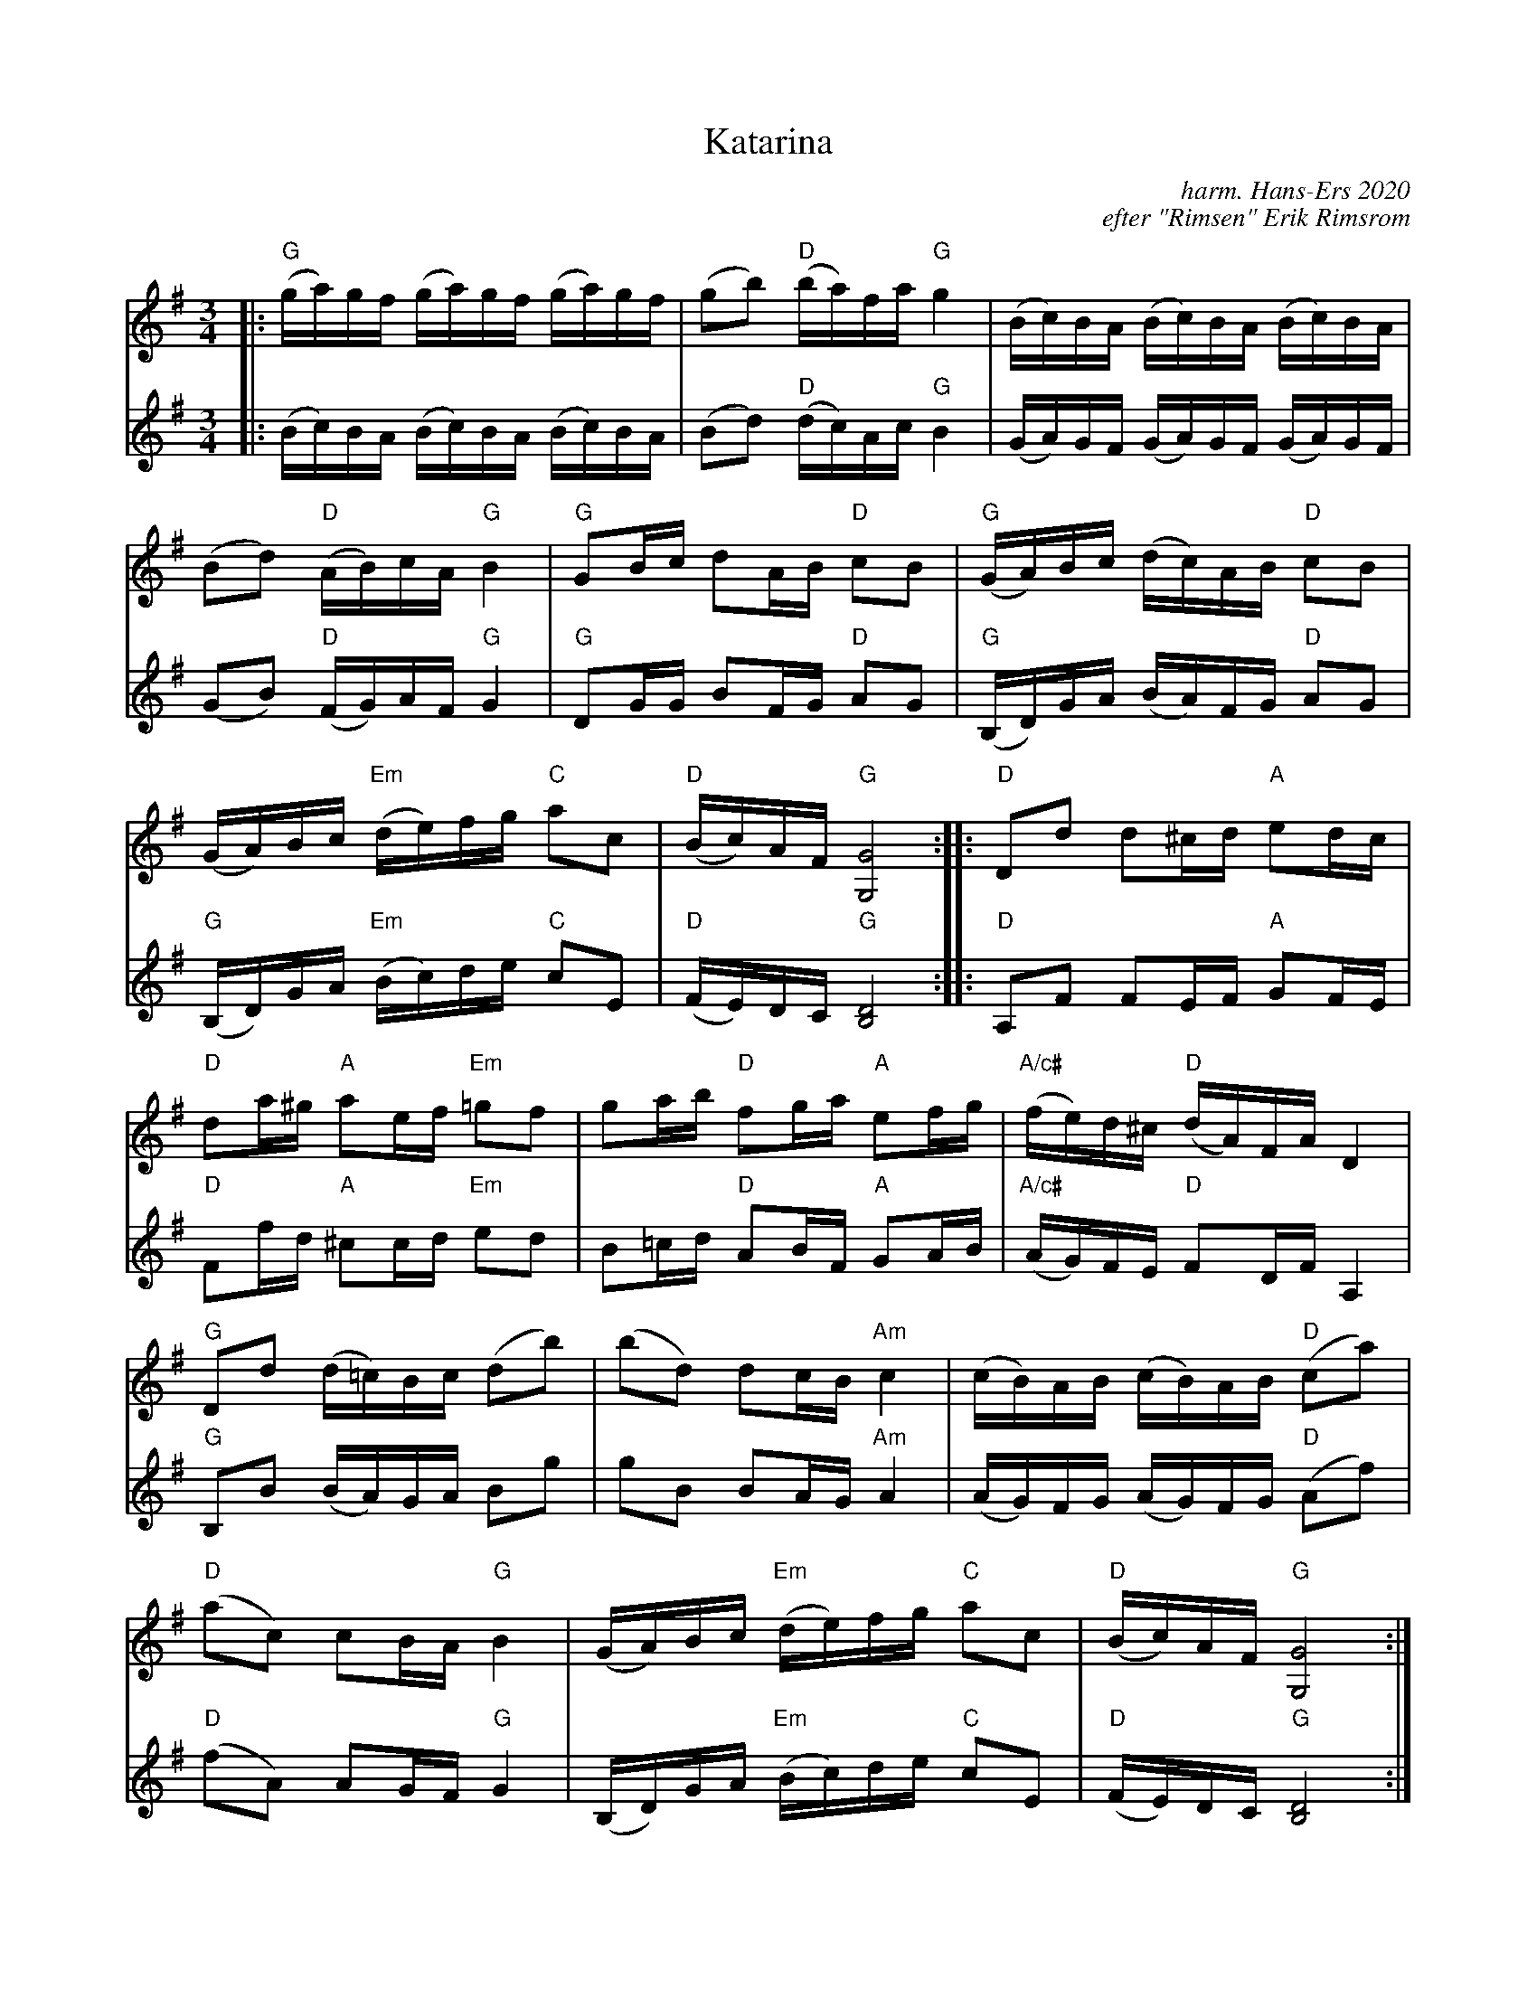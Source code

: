 X: 1
T: Katarina
C: harm. Hans-Ers 2020
C: efter "Rimsen" Erik Rimsrom
R: polska
S: Fiddle Hell Online 2021-11-4 Lena Jonsson workshop
Z: 2021 John Chambers <jc:trillian.mit.edu>
M: 3/4
L: 1/16
K: G
% = = = = = = = = = =
% Voice 1 has staff layout for a narrow "portrait" screen/window:
V: 1 staves=2
|:\
"G"(ga)gf (ga)gf (ga)gf | (g2b2) "D"(ba)fa "G"g4 | (Bc)BA (Bc)BA (Bc)BA |
(B2d2) "D"(AB)cA "G"B4 | "G"G2Bc d2AB "D"c2B2 | "G"(GA)Bc (dc)AB "D"c2B2 |
(GA)Bc "Em"(de)fg "C"a2c2 | "D"(Bc)AF "G"[G8G,8] :: "D"D2d2 d2^cd "A"e2dc |
"D"d2a^g "A"a2ef "Em"=g2f2 | g2ab "D"f2ga "A"e2fg | "A/c#"(fe)d^c  "D"(dA)FA D4 |
"G"D2d2 (d=c)Bc (d2b2) | (b2d2) d2cB "Am"c4 | (cB)AB (cB)AB "D"(c2a2) |
"D"(a2c2) c2BA "G"B4 | (GA)Bc "Em"(de)fg "C"a2c2 | "D"(Bc)AF "G"[G8G,8] :|
% = = = = = = = = = =
% Voice 2 preserves the source's staff layout:
V: 2
|:\
(Bc)BA (Bc)BA (Bc)BA | (B2d2) "D"(dc)Ac "G"B4 | (GA)GF (GA)GF (GA)GF | (G2B2) "D"(FG)AF "G"G4 |
"G"D2GG B2FG "D"A2G2 | "G"(B,D)GA (BA)FG "D"A2G2 | "G"(B,D)GA "Em"(Bc)de "C"c2E2 | "D"(FE)DC "G"[D8B,8] :|
|:\
"D"A,2F2 F2EF "A"G2FE | "D"F2fd "A"^c2cd "Em"e2d2 | B2=cd "D"A2BF "A"G2AB | "A/c#"(AG)FE "D"F2DF A,4 |
"G"B,2B2 (BA)GA B2g2 | g2B2 B2AG "Am"A4 | (AG)FG (AG)FG "D"(A2f2) |
"D"(f2A2) A2GF "G"G4 | (B,D)GA "Em"(Bc)de "C"c2E2 | "D"(FE)DC "G"[D8B,8] :|
